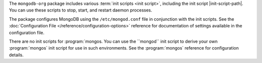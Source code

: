 The ``mongodb-org`` package includes various :term:`init scripts
<init script>`, including the init script |init-script-path|. You can use these
scripts to stop, start, and restart daemon processes.

The package configures MongoDB using the ``/etc/mongod.conf`` file in
conjunction with the init scripts. See
the :doc:`Configuration File </reference/configuration-options>`
reference for documentation of settings available in the configuration file.

There are no init scripts for :program:`mongos. You can use the ``mongod``
init script to derive your own :program:`mongos` init script for use in such
environments. See the :program:`mongos` reference for configuration details.
